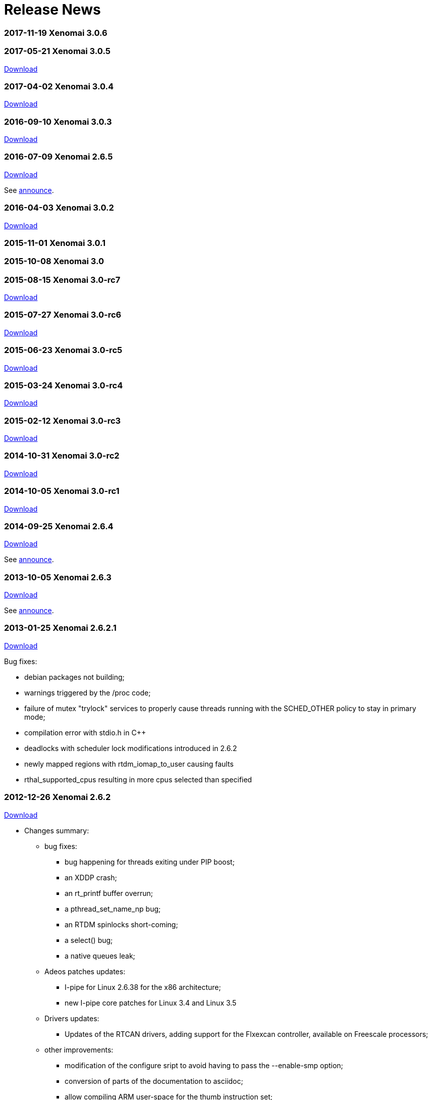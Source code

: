 Release News
============

[[xenomai-3.0.6]]
*2017-11-19* Xenomai 3.0.6
~~~~~~~~~~~~~~~~~~~~~~~~~~

[[xenomai-3.0.5]]
*2017-05-21* Xenomai 3.0.5
~~~~~~~~~~~~~~~~~~~~~~~~~~

link:/downloads/xenomai/stable/xenomai-3.0.5.tar.bz2[Download]

[[xenomai-3.0.4]]
*2017-04-02* Xenomai 3.0.4
~~~~~~~~~~~~~~~~~~~~~~~~~~

link:/downloads/xenomai/stable/xenomai-3.0.4.tar.bz2[Download]

[[xenomai-3.0.3]]
*2016-09-10* Xenomai 3.0.3
~~~~~~~~~~~~~~~~~~~~~~~~~~

link:/downloads/xenomai/stable/xenomai-3.0.3.tar.bz2[Download]

[[xenomai-2.6.5]]
*2016-07-09* Xenomai 2.6.5
~~~~~~~~~~~~~~~~~~~~~~~~~~

link:/downloads/xenomai/stable/xenomai-2.6.5.tar.bz2[Download]

See link:/pipermail/xenomai/2016-July/036577.html[announce].

[[xenomai-3.0.2]]
*2016-04-03* Xenomai 3.0.2
~~~~~~~~~~~~~~~~~~~~~~~~~~

link:/downloads/xenomai/stable/xenomai-3.0.2.tar.bz2[Download]

[[xenomai-3.0.1]]
*2015-11-01* Xenomai 3.0.1
~~~~~~~~~~~~~~~~~~~~~~~~~~

[[xenomai-3.0]]
*2015-10-08* Xenomai 3.0
~~~~~~~~~~~~~~~~~~~~~~~~

[[xenomai-3.0-rc7]]
*2015-08-15* Xenomai 3.0-rc7
~~~~~~~~~~~~~~~~~~~~~~~~~~~~

link:/downloads/xenomai/testing/latest/xenomai-3.0-rc7.tar.bz2[Download]

[[xenomai-3.0-rc6]]
*2015-07-27* Xenomai 3.0-rc6
~~~~~~~~~~~~~~~~~~~~~~~~~~~~

link:/downloads/xenomai/testing/latest/xenomai-3.0-rc6.tar.bz2[Download]

[[xenomai-3.0-rc5]]
*2015-06-23* Xenomai 3.0-rc5
~~~~~~~~~~~~~~~~~~~~~~~~~~~~

link:/downloads/xenomai/testing/xenomai-3.0-rc5.tar.bz2[Download]

[[xenomai-3.0-rc4]]
*2015-03-24* Xenomai 3.0-rc4
~~~~~~~~~~~~~~~~~~~~~~~~~~~~

link:/downloads/xenomai/testing/xenomai-3.0-rc4.tar.bz2[Download]

[[xenomai-3.0-rc3]]
*2015-02-12* Xenomai 3.0-rc3
~~~~~~~~~~~~~~~~~~~~~~~~~~~~

link:/downloads/xenomai/testing/xenomai-3.0-rc3.tar.bz2[Download]

[[xenomai-3.0-rc2]]
*2014-10-31* Xenomai 3.0-rc2
~~~~~~~~~~~~~~~~~~~~~~~~~~~~

link:/downloads/xenomai/testing/xenomai-3.0-rc2.tar.bz2[Download]

[[xenomai-3.0-rc1]]
*2014-10-05* Xenomai 3.0-rc1
~~~~~~~~~~~~~~~~~~~~~~~~~~~~

link:/downloads/xenomai/testing/xenomai-3.0-rc1.tar.bz2[Download]

[[xenomai-2.6.4]]
*2014-09-25* Xenomai 2.6.4
~~~~~~~~~~~~~~~~~~~~~~~~~~

link:/downloads/xenomai/stable/xenomai-2.6.4.tar.bz2[Download]

See
https://xenomai.org/pipermail/xenomai/2014-September/031747.html[announce].

[[xenomai-2.6.3]]
*2013-10-05* Xenomai 2.6.3
~~~~~~~~~~~~~~~~~~~~~~~~~~

link:/downloads/xenomai/stable/xenomai-2.6.3.tar.bz2[Download]

See
https://xenomai.org/pipermail/xenomai/2013-October/029289.html[announce].

[[xenomai-2.6.2.1]]
*2013-01-25* Xenomai 2.6.2.1
~~~~~~~~~~~~~~~~~~~~~~~~~~~~

link:/downloads/xenomai/stable/xenomai-2.6.2.1.tar.bz2[Download]

Bug fixes:

* debian packages not building;
* warnings triggered by the /proc code;
* failure of mutex "trylock" services to properly cause threads running
with the SCHED_OTHER policy to stay in primary mode;
* compilation error with stdio.h in C++
* deadlocks with scheduler lock modifications introduced in 2.6.2
* newly mapped regions with rtdm_iomap_to_user causing faults
* rthal_supported_cpus resulting in more cpus selected than specified

[[xenomai-2.6.2]]
*2012-12-26* Xenomai 2.6.2
~~~~~~~~~~~~~~~~~~~~~~~~~~

link:/downloads/xenomai/stable/xenomai-2.6.2.tar.bz2[Download]

* Changes summary:
** bug fixes:
*** bug happening for threads exiting under PIP boost;
*** an XDDP crash;
*** an rt_printf buffer overrun;
*** a pthread_set_name_np bug;
*** an RTDM spinlocks short-coming;
*** a select() bug;
*** a native queues leak;
** Adeos patches updates:
*** I-pipe for Linux 2.6.38 for the x86 architecture;
*** new I-pipe core patches for Linux 3.4 and Linux 3.5
** Drivers updates:
*** Updates of the RTCAN drivers, adding support for the Flxexcan
controller, available on Freescale processors;
** other improvements:
*** modification of the configure sript to avoid having to pass the
--enable-smp option;
*** conversion of parts of the documentation to asciidoc;
*** allow compiling ARM user-space for the thumb instruction set;
*** x86_32 allow "universal" kernels working with or without a TSC and
APIC.

[[xenomai-2.6.1]]
*2012-07-10* Xenomai 2.6.1
~~~~~~~~~~~~~~~~~~~~~~~~~~

link:/downloads/xenomai/stable/xenomai-2.6.1.tar.bz2[Download]

* Changes summary:
** many bug fixes, see
http://git.xenomai.org/?p=xenomai-2.6.git;a=shortlog;h=0e2a874068d248ea2f940be945c02d425ba03747[shortlog]
** Adeos patches update, mainly update to the I-pipe core patch, a new
patches series introducing a significant evolution of the pipeline
mechanism, exposing a Xenomai-friendly interface.

[[xenomai-2.6.0]]
*2011-11-05* Xenomai 2.6.0
~~~~~~~~~~~~~~~~~~~~~~~~~~

link:/downloads/xenomai/stable/xenomai-2.6.0.tar.bz2[Download]

* Changes summary (compared to v2.5.6):
** correct handling of signals when waiting for condition variables;
** change in the way thread mode is accessed in user-space, to fix
possible leaks depending on the libc;
** automatic switch back to secondary mode after a primary mode system
call, for threads running with SCHED_OTHER scheduling policy, except
when they hold a mutex.
** support for a new architecture: sh4;
** CLOCK_HOST_REALTIME, a clock synchronized with Linux CLOCK_REALTIME
clock, but safe to be read when in primary mode;
** new analogy drivers for NI 660x and NI 670x boards;
** simplified user-space configuration for the ARM architecture, where
the default user-space libraries generated are no longer generated for
only one SOC, without any loss of performance;
** simplified xeno-test script, which should now work more reliably, and
is based on a "xeno-test-run" interpreter, which will allow to write
different test scenarios;
** the beginnings of a regression test suite;
** move of the rtdk library to the common "libxenomai" library, allowing
to have printf being rt-safe when using the posix skin;
** pkg-config support, each skin library is available as
"libxenomai_skin" pkg-config package;
** the usual amount of upgrades and adeos patches to keep up with the
Linux kernel changes.

[[xenomai-2.6.0-rc5]]
*2011-10-22* Xenomai 2.6.0-rc5
~~~~~~~~~~~~~~~~~~~~~~~~~~~~~~

link:/downloads/xenomai/testing/xenomai-2.6.0-rc5.tar.bz2[Download]

* Changes summary:
** fix analogy to only use memory below the 4GB limit
** new patch for linux 2.6.38 on ARM with patches for the linux-2.6-imx
repository

[[xenomai-2.6.0-rc4]]
*2011-09-28* Xenomai 2.6.0-rc4
~~~~~~~~~~~~~~~~~~~~~~~~~~~~~~

link:/downloads/xenomai/testing/xenomai-2.6.0-rc4.tar.bz2[Download]

* Changes summary:
** fix the "long names" issue in psos+ skin
** fix build issue of mscan on mpc52xx
** new I-pipe patch for linux 3.0 on powerpc

[[xenomai-2.6.0-rc3]]
*2011-09-19* Xenomai 2.6.0-rc3
~~~~~~~~~~~~~~~~~~~~~~~~~~~~~~

link:/downloads/xenomai/testing/xenomai-2.6.0-rc3.tar.bz2[Download]

* Changes summary:
** fix of vxworks services taskDelete and taskDeleteForce;
** SCHED_FIFO threads switching to SCHED_OTHER while holding a mutex are
sent a SIGDEBUG signal when releasing the mutex;
** add the beginning of a regression tests suite.

* Known remaining issues:
** mscan driver not building on mpc5xxx with linux 3.0, see:

http://sisyphus.hd.free.fr/~gilles/bx/lite5200/3.0.4-ppc_6xx-gcc-4.2.2/log.html#1

* ** issue with 4 characters ids in the psos skin.

[[xenomai-2.6.0-rc2]]
*2011-09-11* Xenomai 2.6.0-rc2
~~~~~~~~~~~~~~~~~~~~~~~~~~~~~~

link:/downloads/xenomai/testing/xenomai-2.6.0-rc2.tar.bz2[Download]

* Changes summary:
** the latest upgrades of analogy, including support for NI 660x and NI
670x
** build and run-time fixes for powerpc

* Known remaining issues:
** mscan driver not building on mpc5xxx with linux 3.0, see:
http://sisyphus.hd.free.fr/~gilles/bx/lite5200/3.0.4-ppc_6xx-gcc-4.2.2/log.html#1
** SCHED_FIFO threads switching to SCHED_OTHER policy while holding a
mutex

[[xenomai-2.6.0-rc1]]
*2011-09-04* Xenomai 2.6.0-rc1
~~~~~~~~~~~~~~~~~~~~~~~~~~~~~~

link:/downloads/xenomai/testing/xenomai-2.6.0-rc1.tar.bz2[Download]

Changes summary:

* add support for sh4 architecture;
* user-space heap mapping;
* user-space access to thread mode;
* get threads running with SCHED_OTHER scheduling policy to
automatically return to secondary mode after each primary mode only
system call (except when holding a mutex);
* fix both native and posix condition variables signal handling.
* add support for CLOCK_HOST_REALTIME, a real-time clock synchronized
with Linux clock;
* factor proc filesystem handling;
* the "xeno-test" scripts has been simplified and rebased on
"xeno-test-run", which will allow writing custom test scripts;
* simplify arm user-space configure script;
* move rtdk to libxenomai library, printf is now rt-safe when using the
posix skin;
* add support for pkg-config, the xenomai skin libraries are available
each as a "libxenomai_skin" pkg-config package.

[[xenomai-2.5.6]]
*2011-03-08* Xenomai 2.5.6
~~~~~~~~~~~~~~~~~~~~~~~~~~

link:/downloads/xenomai/stable/xenomai-2.5.6.tar.bz2[Download]

Changes summary:

* Bug fixes:
** SMP scheduling bugs introduced by the "optimization" in the last
release
** a cleanup of all architectures kernel threads initializations,
triggered by an issue on powerpc
** psos skin updates
** analogy updates
** compilation issues on ARM and x86 for latest toolchains, and with
uclibc
** issues with gdb on Blackfin.

[[xenomai-2.5.5.2]]
*2010-10-20* Xenomai 2.5.5.2
~~~~~~~~~~~~~~~~~~~~~~~~~~~~

link:/downloads/xenomai/stable/xenomai-2.5.5.2.tar.bz2[Download]

Changes summary:

* Bug fixes:
** ARM: atomic exchange operation, broken on armv6+
** ARM: timer programming latency calibration on SMP systems.

[[xenomai-2.5.5.1]]
*2010-10-06* Xenomai 2.5.5.1
~~~~~~~~~~~~~~~~~~~~~~~~~~~~

link:/downloads/xenomai/stable/xenomai-2.5.5.1.tar.bz2[Download]

Changes summary:

* Bug fixes:
** the x86 I-pipe issue, which caused freeze-on-boot issue, very
reproducible with grub 2
** a powerpc I-pipe issue, which involved unaligned access to floating
point values
** the debian patch generation script, which caused invalid patches to
be generated for recent kernel releases
** a few compilation issues with recent compilers and or infrequently
used compilation options
** issues with using fork with process-private user-space mutexes

* Improvements:
** of the user-space latency on all platforms by optimizing the RPI code
and the relax code
** of the ARM support to code, in order to support SMP systems
** of the analogy stack by Alexis
** of the user-space latency on ARM in general and OMAP3 in particular,

as a result of some work both on Xenomai timer code and on the I-pipe
patch

* ** of the scheduler "resched" bit handling by simplifying it,
following the correction of an incorrect warning

Note: Xenomai 2.5.5 is the last release to contain a patch for Linux 2.4
on x86 and to export kernel-mode services to non GPL modules.

[[xenomai-2.5.4]]
*2010-08-02* Xenomai 2.5.4
~~~~~~~~~~~~~~~~~~~~~~~~~~

link:/downloads/xenomai/stable/xenomai-2.5.4.tar.bz2[Download]

Changes summary:

* Various bug fixes.
* Improvements:
** so-called MAYDAY support, which should allow Xenomai watchdog to work
less brutally (namely, avoid killing the tasks occupying too much CPU,
and send them a signal), and be the base for a new version of user-space
signals in the 2.6 branch.
** a lot of them for the analogy framework.

For detailed commit logs, see
http://git.xenomai.org/?p=xenomai-2.5.git;a=shortlog;h=refs/tags/v2.5.4[git
shortlog].

[[xenomai-2.5.3]]
*2010-05-05* Xenomai 2.5.3
~~~~~~~~~~~~~~~~~~~~~~~~~~

link:/downloads/xenomai/stable/xenomai-2.5.3.tar.bz2[Download]

Changes summary:

* bug fixes:
** fix compilation issues with uclibc
** fix a stack overflow due to the stack faulting code on powerpc
** fix of a regression in the RPI code introduced by a clueless RPI

* other improvements:
** ARM I-pipe patchs for more recent kernel versions, with support for
new platforms, ARM imx51 based Babbage board and OMAP3 based IGEPv2
board, and some fixes in ARM VFP code;
** RTDM, reverted using the "conforming" mode bit for RTDM syscalls to
the "current" mode bit, adding an rtdm_is_rt_capable service for driver
such as analogy which need the "current" mode behaviour, as well as
fixes in analogy to use that new service; deprecated the rt handlers for
open and close, dropped them in the in-tree drivers, reworked the close
code to be more friendly;
** Debian packaging, upgrade to the level of Debian package version
2.5.2-2.

For detailed commit logs, see
http://git.xenomai.org/?p=xenomai-2.5.git;a=shortlog;h=refs/tags/v2.5.3[git
shortlog].

[[xenomai-2.5.2]]
*2010-03-28* Xenomai 2.5.2
~~~~~~~~~~~~~~~~~~~~~~~~~~

link:/downloads/xenomai/stable/xenomai-2.5.2.tar.bz2[Download]

Changes summary:

* important fixes:
** silent memory corruption induced by the "u_mode" feature;
** bad return values of posix and native condition variables (also add
some unit tests for condition variables, to allow tracking regressions);
** fix error handling in xnintr_detach().

* other improvements:
** a new --with-testdir option allowing to install xenomai testsuite
programs in a special directory, to avoid collision with other programs;
** a bunch of improvements from the analogy branch;
** made a libxenomai library factoring the code common between all
skins, with a change in the xeno-config script, making it simpler to use
(you now pass the script the skin for which you are compiling, and the
output ldflags contain the name of all libraries);
** get the select syscall more in-line with the behaviour dictated by
the POSIX spec.

For detailed commit logs, see
http://git.xenomai.org/?p=xenomai-2.5.git;a=shortlog;h=refs/tags/v2.5.2[git
shortlog].

[[xenomai-2.5.1]]
*2010-02-03* Xenomai 2.5.1
~~~~~~~~~~~~~~~~~~~~~~~~~~

link:/downloads/xenomai/stable/xenomai-2.5.1.tar.bz2[Download]

Changes summary:

* a few fixes (you should find more details in the mailing list
archives):
** RPI under extreme conditions;
** skins reference counting;
** stack size issues and main thread stack faulting;
** rtdk behaviour with fork and exit;
** arm arith routines with old binutils version;
** arm mm switching;
** include order issues on uclibc/arm;
** compilation with static libraries.

* I-pipe patch fixes and new versions, asm wrappers upgrades to cope
with new patches:
** x86 stall flag/interrupt flags issue with faults in primary mode;
** arm i-cache disabling in idle routine on arm926ejs;
** prepare support for upcoming 2.6.33 kernel.

* drivers update:
** rtcan, including new support for powerpc platforms;
** analogy, including a new s526 driver contributed by Simon Boulay.

For detailed commit logs, see
http://git.xenomai.org/?p=xenomai-2.5.git;a=shortlog;h=refs/tags/v2.5.1[git
shortlog].

[[xenomai-2.5.0]]
*2010-01-01* Xenomai 2.5.0
~~~~~~~~~~~~~~~~~~~~~~~~~~

link:/downloads/xenomai/stable/xenomai-2.5.0.tar.bz2[Download]

The most notable change in the Xenomai core since the 2.4.x series, is
the introduction of an extensible scheduler framework. This provides a
common interface for adding new real-time scheduling classes. Aside of
the original FIFO and RR ones, this framework supports two new classes:

* a time partitioning policy (TP, typically usable for implementing the
arinc653 spec).

* the POSIX sporadic server policy (PSS).

Performance-wise, 2.5.0 brings three major updates (and a number of
smaller optimizations all over the map too):

* fast real-time mutexes in user-space. Just like with mainline kernel
futexes, mutual exclusion in primary mode can now be obtained without
any system call most of the time. The POSIX and native Xenomai APIs use
them.

* tunable unlocked context switching, as a way to significantly reduce
interrupt latency when required. By allowing real-time IRQs to preempt
both the Linux kernel and the Xenomai core safely while any of them
performs a context switch, the interrupt latency is significantly
improved for some architectures, like armv4/armv5, as they must bear the
VIVT cache affliction.

* a new set of 64/96 bit arithmetics, optimized per-architecture, have
been introduced. Because they are involved in various time-critical
operations, the performance gain is noticeable on low end platforms.

Most APIs have been extended in a way or another. POSIX, native,
VxWorks, RTDM got new services or features, to better support
developers.

The existing RTDM driver set got its share of updates as well, such as
the CAN layer. 2.5.0 also introduces a real-time IPC driver,
implementing various socket-based protocols, for exchanging data between
Xenomai threads and regular Linux tasks, or within the Xenomai domain.

The largest piece of work merged in 2.5.0 is without any doubt the
Analogy framework. This is a lively DAQ framework based on RTDM, with a
short migration path offered for rebasing Comedi drivers over a modern
infrastructure. Ultimately, Analogy over RTDM will allow us to run all
of our DAQ drivers over a mainline kernel as well.

And finally, 2.5.0 brings in a nios2 port. This makes Xenomai 2.5.0
available for seven architectures:

* ARM
* Blackfin
* Nios2
* PowerPC 32/64
* x86 32/64

One more thing, Gilles is the release maintainer for the 2.5.x series,
and will be in charge of keeping the maintenance cycle alive for this
one. This will allow me to focus on 3.x.

For detailed commit logs, see
http://git.xenomai.org/?p=xenomai-2.5.git;a=shortlog;h=refs/tags/v2.5.0[git
shortlog].

[[xenomai-2.5-rc4]]
*2009-10-28* Xenomai 2.5-rc4
~~~~~~~~~~~~~~~~~~~~~~~~~~~~

Here is 2.5-rc4. Most of the new stuff comes from the Analogy DAQ
framework which eventually made its way to 2.5. RTCAN support for
SJA1000 based PCI cards has been introduced as well. The rest is bug
fixing all over the place.

link:/downloads/xenomai/testing/xenomai-2.5-rc4.tar.bz2[Download]

For detailed commit logs, see
http://git.xenomai.org/?p=xenomai-2.5.git;a=shortlog;h=refs/tags/v2.5-rc4[git
shortlog].

[[xenomai-2.4.10]]
*2009-10-28* Xenomai 2.4.10
~~~~~~~~~~~~~~~~~~~~~~~~~~~

Here is the tenth maintenance release for the v2.4.x branch.

link:/downloads/xenomai/stable/xenomai-2.4.10.tar.bz2[Download]

For detailed commit logs, see
http://git.xenomai.org/?p=xenomai-2.4.git;a=shortlog;h=refs/tags/v2.4.10[git
shortlog].

[[xenomai-2.5-rc3]]
*2009-09-01* Xenomai 2.5-rc3
~~~~~~~~~~~~~~~~~~~~~~~~~~~~

Here is -rc3, bug fixes are literally all over the map, with a special
mention for closing several powerpc and ARM FPU-related issues. The new
"buffer" IPC support from the native API (RT_BUFFER) should now be
working properly as well.

As usual, I-pipe patches have been upgraded for all supported
architectures.

link:/downloads/xenomai/testing/xenomai-2.5-rc3.tar.bz2[Download]

For detailed commit logs, see
http://git.xenomai.org/?p=xenomai-2.5.git;a=shortlog;h=refs/tags/v2.5-rc3[git
shortlog].

[[xenomai-2.4.9.1]]
*2009-09-01* Xenomai 2.4.9.1
~~~~~~~~~~~~~~~~~~~~~~~~~~~~

We had a couple of brown paper bag issues in v2.4.9, particularly in the
interrupt pipeline for the ARM port, but also a time conversion bug
which basically affects any architecture with high frequency CPUs
(x86-ers, this one is for you).

So, here is v2.4.9.1 to fix those bugs:

link:/downloads/xenomai/stable/xenomai-2.4.9.1.tar.bz2[Download]

For detailed commit logs, see
http://git.xenomai.org/?p=xenomai-2.4.git;a=shortlog;h=refs/tags/v2.4.9.1[git
shortlog].

[[xenomai-2.4.9]]
*2009-08-19* Xenomai 2.4.9
~~~~~~~~~~~~~~~~~~~~~~~~~~

Here is the ninth maintenance release for the v2.4.x branch:

link:/downloads/xenomai/stable/xenomai-2.4.9.tar.bz2[Download]

Special note to PowerPC (32/64) users: the FPU management code has been
sanitized an awful lot in this release compared to 2.4.8 and earlier for
this architecture. Really. Several bugs which may badly break the
floating-point registers state "in some circumstances" have been fixed.

Therefore I would strongly recommend to upgrade your Xenomai baseline to
2.4.9, and ideally, kernel 2.6/powerpc users should also move their
I-pipe support to 2.6.30-2.7-00, or at the very least backport _both_ of
the following patches, in that order, to their kernel tree:

\1.
http://git.denx.de/?p=ipipe-2.6.git;a=blobdiff;f=arch/powerpc/kernel/fpu.S;h=503de51bed94cc2fc4d17b4342885d0329ba5c1b;hp=2436df33c6f4433d7e7f54b88caad6ba570cf3f6;hb=4a9cffba3407f1238646847aad06712d8952a310;hpb=4d121ab41bda8a269c20b0a1077af8f3ef400105

\2.
http://git.denx.de/?p=ipipe-2.6.git;a=commitdiff;h=0024416dcce817854cbf80eff420b21ef615672c;hp=d0353a6d1b4b4af7f6990dfa27055c799b3756a9

People running a 2.4.25 kernel (the only one officially supported by
Xenomai from the legacy 2.4/ppc kernel series) should definitely upgrade
to the following I-pipe patch, to close a few important issues,
including the FPU ones:

link:/downloads/ipipe/attic/v2.4/ppc/adeos-ipipe-2.4.25-ppc-DENX-2.2-01.patch[adeos-ipipe-2.4.25-ppc-DENX-2.2-01]

Panic mode mitigation: This is a PowerPC-related issue only. Other
architectures were not affected by those bugs.

You have been warned.

Not scared enough? Ok. See the
http://git.xenomai.org/?p=xenomai-2.4.git;a=shortlog;h=refs/tags/v2.4.9[short
log] for v2.4.9.

[[xenomai-2.5-rc2]]
*2009-06-18* Xenomai 2.5-rc2
~~~~~~~~~~~~~~~~~~~~~~~~~~~~

After two months since -rc1 — which is way too long, I know — there is
no point in delaying 2.5-rc2 any longer, so here it is.

Download here:
link:/downloads/xenomai/testing/xenomai-2.5-rc2.tar.bz2[Xenomai
2.5-rc2]

Since -rc1, we mainly focused on solving multiple interrupt pipeline
issues for x86, introducing optimizations in core arithmetic helpers,
and eventually adding new supported platforms to the powerpc port. And
as usual, fixes are all over the map.

x86-wise(32/64), if you happen to run any I-pipe release in SMP mode,
prior to Linux 2.6.28.9, and/or earlier than 2.2-07, you should
definitely upgrade to a more recent version. Really.

Regarding powerpc, we now officially support powerpc32/SMP, in addition
to powerpc64/SMP we have been supporting for quite some time now. The
first powerpc32/SMP platform Xenomai officially supports is Emerson's
MVME7100, which is based on a dual core MPC8641D.

There are things brewing in the ARM world, particularly an omap3 port,
but this is not ready for prime time yet (ETA is -rc3). Stay tuned.

Finally, Blackfin users may want to know that we will be tracking Mike
Frysinger's tree from now on:
git://git.kernel.org/pub/scm/linux/kernel/git/vapier/blackfin.git. On
this architecture, the I-pipe bits should be on their way to 2.6.31
mainline already, so Blackfin is actually ahead of everyone else with
respect to kernel support. Official support available with -rc2 is still
based on 2.6.28.10 though, from the Blackfin project SVN/GIT mirror (see
ksrc/arch/blackfin/patches/README for more).

Oh, last point: 2.5-rc2 has a decent stability record among Xenomai
maintainers, but as usual, let me emphasize the obvious: at the end of
the day, only _you_ can make sure the upcoming 2.5 will work for you,
and unless you feel insanely lucky these days or simply don't care about
upgrading, you should not wait for 2.5.0 to perform that check.

Here is the
http://git.xenomai.org/?p=xenomai-2.5.git;a=shortlog;h=refs/tags/v2.5-rc2[short
log].

[[xenomai-2.4.8]]
*2009-05-29* Xenomai 2.4.8
~~~~~~~~~~~~~~~~~~~~~~~~~~

Here is the eighth maintenance release for the v2.4.x branch. Short log
follows:

* *nucleus*
** Suppress switch warning upon signal receipt when the process is being
debugged.
** Fix host tick propagation.
** Prevent early timer shots due to rounding imprecision.
** Fix computation of heap overhead.
** Move xnarch_set_irq_affinity out of intr lock.
** Introduce channel information in LTTng markers.

* *posix*
** Fix access checks in select().
** Fix errnoneous -EINVAL error return with mmap() of non page-aligned
length.

* *native*
** Fix message pipe streaming mode.
** Make optimized tsc<->ns conversion routines available to user-space.

* *vxworks*
** Add missing rescheduling in semaphore deletion code.

* *vrtx*
** Fix sc_[e]tcreate().
** Rework mutex support.

* *powerpc*
** Do not restore ALTIVEC/SPE regs for kernel threads.
** Port to Emerson's MVME7100 dual core SBC.
** Upgrade Adeos support to 2.6.29.4-powerpc-DENX-2.6-00.

* *arm*
** Upgrade Adeos support to 2.6.29-arm-1.13-00.

* *x86*
** Fix miscompilation of __do_strncpy_from_user().
** Yet another round of FPU management fixes.
** Upgrade Adeos support to 2.6.29.4-x86-2.4-01.

* *blackfin*
* Upgrade Adeos support to 2.6.28.10-blackfin.git-1.10-00.

* *can*
** ixxat-pci: fix problems with device probing.
** ixxat-pci: disambiguate PCI device id.
** mscan: fix build problems with recent kernel versions.

link:/downloads/xenomai/stable/xenomai-2.4.8.tar.bz2[Download]

[[xenomai-v2.5-rc1]]
*2009-04-18* Xenomai v2.5-rc1
~~~~~~~~~~~~~~~~~~~~~~~~~~~~~~

Here is the first candidate release for the v2.5.x branch. The following
short log only lists the most significant evolutions. Lots of
optimizations, cleanups and bug fixes all over the map.

* *nucleus*
** Introduce extensible scheduler framework based on scheduling classes.
** Introduce temporal partitioning scheduling class (TP).
** Introduce POSIX sporadic server scheduling class (PSS).
** Refactor round-robin scheduling class (RR).
** Allow round-robin scheduling over aperiodic timing.
** Introduce fast synchronization object to support fast real-time
mutexes in user-space.
** Introduce support for unlocked context switching.
** Introduce key-less anonymous object registration.
** Remove interrupt shield support (former CONFIG_XENO_OPT_ISHIELD).
** Introduce debug option to detect mutexes held in relaxed sections
(CONFIG_XENO_OPT_DEBUG_SYNCH_RELAX).
** Optimize time/tsc conversion (replace divisions with reciprocal
multiplications)

* *native*
** Introduce fast real-time mutexes in user-space.
** Introduce FIFO monitoring (rt_pipe_monitor).
** Extend rt_task_inquire() to return the task name.
** Introduce a new set of services providing timeouts as absolute
timespecs (i.e. rt_*_until()).

* *posix*
** Introduce fast real-time mutexes in user-space.

* *comedi*
** Introduce RTDM-based Comedi interface support. This is work in
progress.

* *vxworks*
** Introduce taskInfoGet().
** Various fixes.

* *psos*
** Various fixes.

* *vrtx*
** Various fixes.
** Streamline mutex support.

* *testsuite*
** Introduce unit tests for internals.
** Complete coverage of switchtest.

* *generic*
** Use new I-pipe's fast ops for IRQ propagation when present.

* *powerpc*
** Introduce optimized arithmetics for time manipulation.
** Introduce support for the MPC5121-ADS platform.
** Upgrade support to 2.6.29.

* *blackfin*
** Enable generic stack pool for kernel theads.
** Introduce optimized arithmetics for time manipulation.
** Upgrade support to 2.6.28.

* *arm*
** Introduce optimized arithmetics for time manipulation.
** Introduce VFP support.
** Introduce support for the MXC family.
** Upgrade support to 2.6.28.

* *x86*
** Fix and optimize FPU handling.
** Rework NMI support.
** Upgrade support to 2.6.29.

* *ia64*
** Support discontinued.

* *rtdk*
** Various fixes and cleanups.
** Introduce assert_context wrappers for early detection of Linux
syscalls invoked from primary mode.

* *debian*
** allow dpkg-cross to cross-compile binary packages.

link:/downloads/xenomai/testing/xenomai-2.5-rc1.tar.bz2[Download]

[[xenomai-2.4.7]]
*2009-02-26* Xenomai 2.4.7
~~~~~~~~~~~~~~~~~~~~~~~~~~

Here is the seventh maintenance release for the v2.4.x branch. Short log
follows:

* *nucleus*
** Fix multiple issues in the message pipe support (memory leak, latency
peak, oops on disconnect).
** Fix GDB support issue with shadow threads in ready state.
** Fix missed rescheduling after sched unlock.
** Fix auto-cleanup sequence of shared heaps.
** Run start hook for shadow threads as well.

* *native*
** Fix memory leak (rt_queue_write).
** Fix auto-cleanup sequence of queues and shared heaps.

* *posix*
** Check for mmap64/ftruncate64 availability (uClibc).

* *powerpc*
** Fix race in timer request code.
** Fix busy count in timer release code.
** Fix early timer shots on PA-Semi.
** Upgrade Adeos support to 2.6.28.5-powerpc-DENX-2.4-04.
** Add support for the mpc5121-ads platform (2.6.24.6 based).

* *arm*
** Fix race in timer request code.
** Implement FCSE via Adeos 2.6.2\{6,7,8}-arm-1.12-00 series.

* *x86*
** Fix race in timer request code.
** Fix FPU backup clobbering.
** Upgrade Adeos support to 2.6.27.19-x86-2.2-06, 2.6.28.7-x86-2.2-06.

* *blackfin*
** Fix race in timer request code.
** Do not force -mfdpic on user-space libraries.
** Upgrade Adeos support to 2008R1.5-RC3-bf5xx-1.8-00,
2.6.28-blackfin.git-1.9-00.

* *testsuite*
** Add stress mode to switchtest.
** Fix restart issue in klatency (NOTE: local ABI breakage. The klatency
binary will not work with klat modules from older

releases, and conversely, klatency binaries from older releases won't
work with the klat module available with 2.4.7 and on).

See the ChangeLog for details.

link:/downloads/xenomai/stable/xenomai-2.4.7.tar.bz2[Download]

[[xenomai-2.4.6.1]]
*2008-11-11* Xenomai 2.4.6.1
~~~~~~~~~~~~~~~~~~~~~~~~~~~~

Emergency fix for x86_32/64 uniprocessor configurations based on the
2.6.27 kernel.

* *x86*
** Update Adeos support to 2.6.27-x86-2.1-02.

[[xenomai-2.4.6]]
*2008-11-10* Xenomai 2.4.6
~~~~~~~~~~~~~~~~~~~~~~~~~~

Here is the sixth maintenance release for the v2.4.x branch. Short log
follows:

* *nucleus*
** Detect and use fixed ATOMICSWITCH support when available from the
I-pipe layer.
** Get highmem working with shared heaps.
** Message pipes:
*** fix handling of concurrent read/write sleep states on the same pipe.
*** fix O_SYNC support.
*** fix context unwinding upon signal receipt while reading.
*** enable blocking write upon memory starvation.

* *native*
** Fix spurious -EBUSY error upon queue and heap deletion calls.

* *posix*
** Allow 64 bits offsets with mmap and ftruncate.

* *vrtx*
** Fix TCB pointer indexing.

* *vxworks*
** Add taskSetMode() extension.

* *rtdk*
** Fix cleanup code.

* *can*
** Iron socket deregistration code.
** Fix mpc52xx/mscan build for kernels > 2.6.24

* *powerpc*
** Fix vma protection bits to access physical memory via
rtdm_iomap_to_user() (e.g. PCI resources).
** Update Adeos support to 2.6.26-powerpc-2.2-07.

* *arm*
** Provide VFP support.
** Add support for MXC CPU family.
** Provide TSC emulation for fast wrapping hardware timers.
** Update Adeos support to 2.6.26-arm-1.11-02.

* *x86*
** Update Adeos support to 2.6.26.7-x86-2.0-16, 2.6.27-x86-2.1-01.

* *blackfin*
** Update Adeos support to 2008R1-bf5xx-1.7-04.

See the ChangeLog for details.
link:/downloads/xenomai/stable/xenomai-2.4.6.tar.bz2[Archive]
available on gna repository.

[[xenomai-2.4.5]]
*2008-08-19* Xenomai 2.4.5
~~~~~~~~~~~~~~~~~~~~~~~~~~

Here is the fifth maintenance release for the v2.4.x branch. Short log
follows:

* *nucleus*
** xnpipe_poll: fix race (message pipe poll/select support).
** Fix memory overwrite when reading /proc/xenomai/stat.
** xnsleep_sleep_on: fix early timeouts (ownership preemption).
** request_syscall_restart: send SIGXCPU for interrupted syscalls as
well.
** Fix type used for stat counters.

* *native*
** rt_heap_delete, rt_queue_delete: Fix -EBUSY case.

* *psos*
** tm_get: Fix ticks to date conversion.
** t_mode: Fix update mask.
** pt_create: Fix 64bit issue. Fix memory overwrite.

* *vxworks*
** errnoOfTaskGet/Set(): get/set the per-task errno value (as expected).

* *powerpc*
** Upgrade to kernel 2.6.26.
** Add support for MPC836x.

* *arm*
** Upgrade to kernel 2.6.26.

* *x86*
** Upgrade to kernel 2.6.26.

* *can*
** Fix conflict with 2.6.26 kernels ("can_clock" module parameter).

See the ChangeLog for details and see gna repository to
link:/downloads/xenomai/stable/xenomai-2.4.5.tar.bz2[Download]

[[xenomai-2.4.4]]
*2008-06-08* Xenomai 2.4.4
~~~~~~~~~~~~~~~~~~~~~~~~~~

Here is the fourth maintenance release for the v2.4.x branch. Short log
follows:

* *nucleus*
** Prevent drifts between large calculated versus measured dates.
** Fix potential deadlock on SMP when ptracing shadow threads.
** Thaw timers when a ptraced shadow thread exits.
** Fix race introduced by xnsynch ownership preemption.
** Fix RPI update.
** Fix priority propagation issue with mixed interfaces.
** Fix compilation issues with uClibc.

* *native*
** Output outstanding number of heap mappings from the registry.
** Fix tiny memory leak for rt_task_self().
** Ensure rt_task_suspend() returns -EINTR upon signal receipt.
** Allow rt_task_sleep_until() to sleep indefinitely (TM_INFINITE).
** Fix rt_task_send() in the non-blocking case (TM_NONBLOCK).
** Documentation updates.

* *posix*
** Fix pthread_cond_init(), pthread_mutex_init() for NULL attributes.
** Restart silently upon EINTR error.
** Fix signal handling when directed at shadow threads.
** Fix recursion count of mutex after suspension on a condvar.

* *psos*
** Fix calendar date to ticks conversion.
** Return ERR_NOBUF when required.
** Fix system call number of tm_evevery service.

* *vxworks*
** Make sem_give() a conforming syscall.
** Make semaphore support callable from non-VxWorks tasks.
** Rework mutex support.
** Provide taskInfoGet() service.
** Fix byte count in msgQReceive() wrapper.

* *powerpc*
** Upgrade to kernel 2.6.25.
** Add legacy ppc/ branch support to 2.6.20.

* *arm*
** Upgrade to kernel 2.6.25.

* *blackfin*
** Resync on 2008R1 (kernel 2.6.22). Add support for bf54x and bf52x.

* *x86*
** Upgrade to kernel 2.6.25.

link:/downloads/xenomai/stable/xenomai-2.4.4.tar.bz2[Download]

[[xenomai-2.4.3]]
*2008-03-24* Xenomai 2.4.3
~~~~~~~~~~~~~~~~~~~~~~~~~~

Here is the third maintenance release for the v2.4.x branch. Short log
follows:

* *nucleus*
** Do not terminate the entire process upon shadow deletion.
** Assume a CPU migration may happen before xnshadow_start() is issued
for an emerging thread.
** Backport synchronous I/O multiplexing support (e.g. select() for RTDM
file descriptors).
** Introduce private stack pool for kernel threads.

* *native*
** Mark rt_task_delete() as a low stage call as required by the
implementation.
** Make sure pthread resources are claimed upon task self-deletion.
** Fix severe issues in rt_cond_wait().

* *vxworks*
** Add missing auto-cleanup support for message queues and semaphores.
** Fix error path in taskSpawn().

* *posix*
** Fix error path for mq_notify().
** Add select() service.

* *rtdm*
** Add support for monitoring multiple file descriptors synchronously.

* *x86*
** Update Adeos support to 2.6.24-2.0-04.

* *arm*
** Upgrade Adeos support to 2.6.24-1.9-01.

* *powerpc*
** Assume that CPU_FTR_SPE may not exist in outdated kernels.
** Do not scatter main heap memory over 128Kb anymore (allows large
system heap within a single contiguous address space).
** Upgrade Adeos support to 2.6.20-1.7-13, 2.6.24-2.1-01.

See the ChangeLog for details.

link:/downloads/xenomai/stable/xenomai-2.4.3.tar.bz2[Download]

[[xenomai-2.4.2]]
*2008-02-11* Xenomai 2.4.2
~~~~~~~~~~~~~~~~~~~~~~~~~~

Here is the second maintenance release for the v2.4.x branch. Short log
follows:

* *x86*
** Fix tick interrupt setup and related accounting when
`CONFIG_GENERIC_CLOCKEVENTS` is disabled.
** Fix race when releasing the timer.
** Update Adeos support for 2.6.20.21/i386, 2.6.23/i386 and
2.6.23/x86_64.
** Upgrade Adeos support to 2.6.24/x86 final.

* *powerpc*
** Update Adeos support for 2.6.20/powerpc and 2.6.23/powerpc.
** Upgrade Adeos support to 2.6.24/powerpc over DENX-v2.6.24-stable
(all-in-one patch also supporting the legacy ppc32 arch).

* *16550*
** Set correct bit in IER to enable modem status IRQs.

* *clocktest*
** Fix soft-lockups due to randomization of measurement thread delays.
** Avoid races when storing time warps.

See the ChangeLog for details.

link:/downloads/xenomai/stable/xenomai-2.4.2.tar.bz2[Download]

[[xenomai-2.4.1]]
*2008-01-01* Xenomai 2.4.1
~~~~~~~~~~~~~~~~~~~~~~~~~~

Here is the first maintenance release for the v2.4.x branch. Short log
follows:

* *nucleus*
** Close SMP race window in message pipe's read-side.
** Prevent the task startup completion code to hold the nucleus lock.

* *psos*
** Fix t_mode().

* *native*
** Fix auto-cleanup issue of I/O regions in non-pervasive mode.

* *can*
** Fix device deregistration when refcounting is disabled.
** Fix build issue with shared interrupt support.

* *powerpc*
** Update Adeos support for 2.6.20/powerpc and 2.6.23/powerpc.

* *x86*
** Update Adeos support for 2.6.20/i386, 2.6.23/i386 and 2.6.23/x86_64.
** Upgrade Adeos support to 2.6.24-rc6 (I-pipe 2.0/x86 series with
combined i386+x86_64 support).

link:/downloads/xenomai/stable/xenomai-2.4.1.tar.bz2[Download]

[[xenomai-2.3.5]]
*2007-12-09* Xenomai 2.3.5
~~~~~~~~~~~~~~~~~~~~~~~~~~

Here is the latest release from the v2.3.x branch. Short log follows:

* *nucleus*
** Fix broken select() on a message pipe.
** Fix computation of overhead due to heap meta-data.
** Properly recycle empty bucketed pages to the free list.
** Sanitize heap size rounding at call sites.

* *posix*
** Fix pthread_cond_wait().

* *native*
** Fix rt_queue_read() error path causing unexpected message deletion.

* *can*
** Support CONFIG_PPC_MERGE for resource management.

* *powerpc*
** Integrated 32/64bit I-pipe support against 2.6.23/powerpc (i.e.
CONFIG_PPC_MERGE).
** Backported 32bit I-pipe support against 2.6.23/ppc.
** Add a set of EVB-specific calibration values.

* *arm*
** Upgrade to I-pipe 2.6.20/1.8 series.

* *i386*
** Upgrade to I-pipe 2.6.20.21/1.11 series.

* *blackfin*
** Combined bf5xx support (bf533, bf537, bf561) against 2.6.23.

link:/downloads/xenomai/stable/xenomai-2.3.5.tar.bz2[Download]

[[xenomai-2.4.0]]
*2007-12-08* Xenomai 2.4.0
~~~~~~~~~~~~~~~~~~~~~~~~~~

Here is Xenomai v2.4.0. This stable milestone aims at more flexibility,
increased portability, and lesser latency. This serves the ultimate goal
of making Xenomai the platform of choice for migrating applications from
traditional RTOS to Linux.

* *Major nucleus updates*
** massive refactoring of the timer sub-system.
** introduce timebases at the core of the time-keeping code.
** support for generic clock events (CONFIG_GENERIC_CLOCKEVENTS).
** recognize RT-capable group for controlling access to the Xenomai
core.
** overhauled LTT support, rebased on the common trace marker
infrastructure.
** add synchronous I/O mode to message pipes (O_SYNC).

* *Major architecture updates*
** x86_64 port
** powerpc: HAL sanitization; support for PA-SEMI's PA6T; integrated
32/64bit I-pipe support against 2.6.23/powerpc (i.e. CONFIG_PPC_MERGE);
backported 32bit I-pipe support against 2.6.23/ppc.
** ARM: AT91 support (armv4 and armv5); IXM21 upgrade; support for EABI.
** blackfin: combined bf5xx support (bf533, bf537, bf561) against
2.6.23.
** i386: massive HAL refactoring and sanitization; upgrade to 2.6.23.

* *Major skin-related work*
** posix: mq code reworked for efficiency; harden more clock-related
services; add pthread_kill() syscall.
** RTDM: add timer interface; provide automatic cleanup of open file
descriptors on process termination.
** native: allow cross-API calls to blocking services; auto-cleanup
support (reclaim orphan resources upon process exit); introduce I/O
region descriptors to support user-space mapping of I/O-port and MMIO
regions.
** pSOS: expose tm_* calls to user-space; add convenience extensions.
** rtai: Provide support for shared memory services.

* *Driver updates*
** improved Linux Socket-CAN compatibility (CAN_RAW protocol); CAN
filter inversion; add support for bus error interrupts.
** 16550A: add support for MMIO accesses; provide control over break
signal; add PnP awareness.

* *Misc*
** rtdk: introduce a collection of utilities aimed at forming a
Real-Time Development Kit for userland usage. Starts with a set of
non-intrusive (latency-wise) *printf() services.

* *Bug fixes all over the map*

link:/downloads/xenomai/stable/xenomai-2.4.0.tar.bz2[Download]

[[xenomai-2.4-rc7]]
*2007-11-26* Xenomai 2.4-rc7
~~~~~~~~~~~~~~~~~~~~~~~~~~~~

Here is the seventh candidate release for the v2.4.x branch.

* *nucleus*

* ** Clear wchan when failing to suspend a thread due to preposterous
timeout value.
** Report configured timer and clock device.
** Recycle empty bucketed pages to the global free page list.

* *powerpc*

* ** Update Adeos support for 2.6.20.

* *arm*

* ** Upgrade Adeos support to the 1.8 series.

* *x86*

* ** Rebase Adeos/2.6.20 support on the stable series (2.6.20.21).
** Upgrade Adeos/i386 support for 2.6.20.x and 2.6.23.
** Upgrade Adeos/x86_64 support for 2.6.23.

* *posix*

* ** Fix mq_timedsend() in case no receiver is present.
** Fix error paths upon failure to init skin.

* *debian*

* ** Adapt to x86* merge.

link:/downloads/xenomai/testing/xenomai-2.4-rc7.tar.bz2[Download]

[[xenomai-2.4-rc6]]
*2007-11-13* Xenomai 2.4-rc6
~~~~~~~~~~~~~~~~~~~~~~~~~~~~

Here is the sixth candidate release for the v2.4.x branch.

* *nucleus*

* ** LTT support overhaul.
** Fix select() breakage with message pipes.
** Return EOF condition to the real-time side when the Linux peer closes
the message pipe.

* *i386, x86_64 => x86*

* ** Merge i386 and x86_64 arch-dep support as x86.
** Update Adeos/i386 support for 2.6.20, 2.6.22 and 2.6.23.

* *posix*

* ** Fix pthread_cond_*wait() handling of signal receipt.

* *native*

* ** Fix API for requesting I/O regions; add support for IOMEM space.
See API.CHANGES for more.
** Allow rt_task_inquire() to only probe for the existence of a task.

* *psos*

* ** Provide tm_getc() service to get the count of elapsed ticks for the
pSOS timebase.

* *rtai*

* ** Set up default CPU affinity for tasks.
** Fix shared memory allocation for small heap sizes.

link:/downloads/xenomai/testing/xenomai-2.4-rc6.tar.bz2[Download]

[[xenomai-2.4-rc5]]
*2007-10-28* Xenomai 2.4-rc5
~~~~~~~~~~~~~~~~~~~~~~~~~~~~

Here is the fifth candidate release for the v2.4.x branch.

* *nucleus*
** Enforce CPU affinity unconditionally.
** Allow for daisy chains of periodic tick handlers.
** Fix rounding and minimum value of mappable heap size.

* *blackfin*
** Upgrade Adeos support to 2.6.23.
** Add support for the bf561.

* *powerpc*
** Update Adeos support for 2.6.20 and 2.6.23.

* *i386*
** Update Adeos support for 2.6.20, 2.6.22 and 2.6.23.

* *x86_64*
** Fix the interrupt filter when the shield is in effect.

`** Update Adeos support for 2.6.22 and 2.6.23.`

* *testsuite*
** Freeze the current trace path upon receipt of a fault signal.

link:/downloads/xenomai/testing/xenomai-2.4-rc5.tar.bz2[Download]

[[xenomai-2.4-rc4]]
*2007-10-16* Xenomai 2.4-rc4
~~~~~~~~~~~~~~~~~~~~~~~~~~~~

Here is the fourth candidate release for the v2.4.x branch. With the
v2.3.x maintenance cycle soon coming to an end after nearly a year since
it has started, v2.4 is going to be our next stable branch for quite
some time, so I would suggest that you make sure it can run your
favourite board(s) _now_.

* *nucleus*
** Fix /proc support for timebases.

* *posix*
** Fix random hang in per-process cleanup code.

* *native*
** Fix double free issue upon failure to create a new task.

* *vxworks*
** Fix implementation of watchdog support in user-space.
** Fix double free issue upon failure to create a new task.

* *vrtx*
** Fix double free issue upon failure to create a new task.

* *rtdm*
** Add private data pointer to the rtdm_device structure.

* *can*
** Support new resource management of arch/powerpc tree properly.
** Fix handling of the "port" module parameter.

* *testsuite*
** Prevent overflow in timer handler test.
** Close race window in timer setup code.

* *powerpc*
** Update Adeos support for 2.6.20.
** Upgrade Adeos support to 2.6.23.

* *i386*
** SMI: Detect ICH-4 chipsets.
** Sanitize calibration code.
** Fix timer setup code (mostly for GENERIC_CLOCKEVENTS, but not only).
** Upgrade Adeos support to 2.6.23.

* *x86_64*
** SMI: Detect ICH-4 chipsets.
** Sanitize calibration code.
** Upgrade Adeos support to 2.6.23.

link:/downloads/xenomai/testing/xenomai-2.4-rc4.tar.bz2[Download]

[[xenomai-2.4-rc3]]
*2007-09-09* Xenomai 2.4-rc3
~~~~~~~~~~~~~~~~~~~~~~~~~~~~

Here is the third candidate release for the v2.4.x branch. Most of the
work since -rc2 was aimed at optimizing the interrupt pipeline, and
first and foremost at reducing its cache footprints, initially for the
powerpc and x86 ports. Other archs will be upgraded next. The powerpc
arch also gains a combined 32/64bit support starting with 2.6.22. Short
log follows:

* *nucleus*
** Make the watchdog timeout value configurable.
** Remove preprocessor warnings from 2.4 builds.
** Always get references to per-cpu sched struct within migration-free
sections.

* *rtdm*
** Round up timeouts and delays when nanoseconds are to be converted to
ticks (periodic timebase only).

* *can*
** Fix race upon socket list update.
** RT-Socket-CAN SJA1000 driver for the EMS CPC PCI card
(http://www.ems-wuensche.de).

* *powerpc*
** Merge 32/64bit arch support into a single Adeos patch for 2.6.22
(I-pipe 2.0 series, DENX tree: DENX-2007-08-30-1748).
** Upgrade combined Adeos support to 2.6.23-rc5 (DENX tree, git HEAD).
** PA-Semi (powerpc64) updates.
** Update Adeos/powerpc32 support for 2.6.20; forward port to 2.6.21.

* *i386*
** Release tick device in the non-LAPIC case (kernel >= 2.6.22).
** Upgrade Adeos support for 2.6.22 (I-pipe 1.10 series).

We still have a few reported bugs pending and some I-pipe updates for
the Blackfin, ARM and x86_64 ports to come too, so we will need -rc4.

link:/downloads/xenomai/testing/xenomai-2.4-rc3.tar.bz2[Download]

[[xenomai-2.4-rc2]]
*2007-08-18* Xenomai 2.4-rc2
~~~~~~~~~~~~~~~~~~~~~~~~~~~~

Here is the second candidate release for the v2.4.x branch. Short log
follows:

* *nucleus*
** Fix shared interrupt support.
** Fix RPI-disabled build.
** IPI annotation in /proc/xenomai/irq.

* *rtdm*
** Fix up asymmetric close() invocations silently by switching to non-RT
mode.
** Run sparse: several pacifications.

* *can*
** Remove config options XENO_DRIVERS_CAN_SJA1000_*_MAX_DEV.

* *16550A*
** Fix potential race in rt_16550_close().

* *native*
** Add task exectime, context and mode switches as well as a count of
page faults to RT_TASK_INFO.

* *posix*
** Forbid use of non process-shared objects outside of the process to
which they belong.
** Only enable process check for performance critical functions if
debugging is enabled.

* *powerpc32*
** Update Adeos support for 2.6.20.
** Upgrade Adeos support to 2.6.21, powerpc/ tree.

* *powerpc64*
** Add support for PASEMI's PA6T dual core platform.
** Upgrade Adeos support to 2.6.22-rc5, powerpc/ tree.

* *i386*
** Update Adeos support for both 2.6.20 and 2.6.22.
** Upgrade Adeos support to 2.6.23-rc2.

* *x86_64*
** Update Adeos support for 2.6.22.

* *arm*
** Rework user-space access to TSC emulation.
** Update Adeos support for 2.6.20.

In addition, library revision numbers for the posix, rtdm and native
skins have been increased.

link:/downloads/xenomai/testing/xenomai-2.4-rc2.tar.bz2[Download]

[[xenomai-2.4-rc1]]
*2007-07-29* Xenomai 2.4-rc1
~~~~~~~~~~~~~~~~~~~~~~~~~~~~

Here is the first candidate release for the v2.4.x branch, on the road
to 2.4 final. The following short log only lists the most significant
evolutions; a slew of optimizations, cleanups and bug fixes all over the
place come with this release as well:

* *nucleus*
** Introduction of timebases, by which software timers that belong to
different skins may be clocked separately according to distinct
frequencies, or aperiodically.Practically, this means that it is now
possible to run all skins concurrently, regardless of their internal
timing mode. Adds /proc/xenomai/timebases, /proc/xenomai/timerstat.
** Make all skins runnable over a central core pod.
** Support RT capability group for controlling access to Xenomai
services.
** Support aperiodic Linux host tick (clock_event) and tickless kernels
(the nucleus host timer is now a per-cpu object).
** Refactor timer modes.
** Sync absolute timers when updating the epoch (POSIX conformance).
** Fix deadlock and task migration issues in RPI support.
** Sanitize deletion path of shadow threads.
** Sanitize SMP locking in interrupt management.
** Flatten the interrupt handling path.
** Support O_SYNC open mode with message pipes, for guaranteed
synchronous writes from a secondary mode sender to a primary mode
receiver.
** Optimize arch-specific arithmetics.
** Provide for a global CPU affinity mask applicable to all Xenomai
threads. Adds /proc/xenomai/affinity.

* *posix*
** Various fixes and updates. Latency optimizations.

* *native*
** Add auto-cleanup support (automatic orphan resource/object reclaiming
upon task/module exit).
** Allow cross-API calls to blocking services.

* *psos*
** Emulate timer-related syscalls (tm_*).
** Extend as_send() call to user-space receivers (emits SIGRTxx).
** Extend t_mode() call to support Xenomai modes (i-shield, warn-switch,
rpi-state).
** Add auto-cleanup support.
** Allow long names in object creation routines.

* *vrtx*
** Deep refactoring.

* *uitron*
** Even more deep refactoring. Add user-space support.

* *rtai*
** Emulate rt_heap calls.

* *rtdm*
** Automatic file descriptor cleanup on process termination
** RTDM API revision 6:
*** Timer abstraction
*** Monotonic time base support
*** IOCTL prototype fix for 64-bit platforms
*** Enhancements/changes of rtdm_irq_request, rtdm_nrtsig handler, and
more (see ksrc/skins/rtdm/API.CHANGES)

* *rtdk*
** Introduce a collection of utilities aimed at forming a Real-Time
Development Kit for userland usage. Starts with a set of non-intrusive
(latency-wise) *printf() services.

* *16550*
** Allow memory-mapped hardware access.

* *can*
** Better support for bus error processing at user level.
** Allow for inverted CAN filter setup (CAN_INV_FILTER).
** Various fixes and updates.

* *arm*
** Add support for AT91 platforms.
** Add EABI support.
** Provide for TSC reading from user-space.

* *powerpc*
** Upgrade support to 2.6.20, powerpc tree/.

* *i386*
** Upgrade support to 2.6.22.
** Sanitize LAPIC handling.

* *Blackfin*
** Upgrade support to 2.6.19.

* *x86_64*
** New architecture support.

* *testsuite*
** New test measuring clock drift and inter-CPU time consistency.

As a sidenote, please note that this branch will be the first one to
support the latest Linux kernels (>= 2.6.22).

See the ChangeLog for details.

link:/downloads/xenomai/testing/xenomai-2.4-rc1.tar.bz2[Download]

[[xenomai-2.3.4]]
*2007-09-16* Xenomai 2.3.4
~~~~~~~~~~~~~~~~~~~~~~~~~~

Here is the latest release from the stable tree. Several Adeos patches
have been updated due to a nasty bug that may lock out hw interrupts
unexpectedly when dumping the pipeline trace buffers
(CONFIG_IPIPE_TRACE=y) using the /proc interface; update is strongly
recommended if you rely on the tracer for debugging. Short log follows:

* *nucleus*
** Make the watchdog timeout value configurable
** Fix build with CONFIG_XENO_OPT_RPIDISABLED=n
** Fix shared interrupt handling.

* *native, vxworks, vrtx*
** Fix double TCB memory release upon task mapping error.

* *can*
** Fix race upon socket list update.

* *powerpc*
** Make sure rthal_thread_switch() is properly paired with

Linux's switch_to() (return value fix for ppc64).

* ** Adeos update (I-pipe 2.6.20-1.6-04, 2.6.21-1.6-04)

* *arm*
** Adeos update (I-pipe 2.6.20-1.7-06).

* *i386*
** Adeos update (I-pipe 2.6.20-1.8-08).

See the ChangeLog for details.

link:/downloads/xenomai/stable/xenomai-2.3.4.tar.bz2[Download]

[[xenomai-2.3.3]]
*2007-07-28* Xenomai 2.3.3
~~~~~~~~~~~~~~~~~~~~~~~~~~

Here is the latest maintenance release for the v2.3.x branch. Short log
follows:

* *nucleus*
** Fix deadlock and migration issues in RPI support.
** Sanitize deletion path of shadow threads.

* *powerpc*
** Upgrade to kernel 2.6.20, powerpc/ tree.

* *arm*
** Add EABI support.
** Adeos update (I-pipe 2.6.20-1.7-04).

* *i386*
** Adeos update (I-pipe 2.6.20-1.8-06)

* *native, psos, vxworks, vrtx, uitron*
** Generalize use of container_of() to fix 64bit warnings.

See the ChangeLog for details.

link:/downloads/xenomai/stable/xenomai-2.3.3.tar.bz2[Download]

[[xenomai-2.3.2]]
*2007-07-09* Xenomai 2.3.2
~~~~~~~~~~~~~~~~~~~~~~~~~~

Here is the latest maintenance release for the v2.3.x branch. Short log
follows:

* *nucleus*
** Always defer release of TCB memory.
** Sanitize support for machine-dependent arithmetics.
** Fix root priority boosting with XENO_OPT_SCALABLE_SCHED.
** Fix /proc/xenomai/\{sched, stat} locking in output loop.
** Fix lethal bug in SIGIO processing (SMP).
** Yet another interrupt locking fix.
** Handle RT capability group.
** Fix CPU affinity tracking (SMP).
** Fix 64bit portability issue.

* *psos*
** Fix potentially unsafe dereference of task args in t_create()
(user-space).
** Conformance fix for ERR_TATRNDEL and ERR_TATSDEL error conditions.

* *native*
** Reschedule upon alarm deletion.
** Force T_PRIMARY into the mask returned by rt_task_set_mode().

* *posix*
** mq: copy the priority of received messages back to user-space.
** clock: access TSC directly from user-space when support is available.

* *rtai*
** Add support for rt_heap_open() and rt_heap_close().

* *vrtx*
** Fix 64bit portability issue.

* *can*
** Assorted fixes (e.g. PEAK PCI).

* *16550A*
** Catch spurious baud rate.

* *arm*
** Upgrade to kernel 2.6.20.
** Various updates for at91.

* *blackfin*
** Upgrade to bf53x-R0701RC3-1.6-01 (2.6.19).
** Work around toolchain bug while reading TSC from user-space.

* *powerpc*
** Sync with DENX's CVS for 2.4.25-ppc.

* *i386*
** Upgrade I-pipe support (2.6.20-1.8 series).

See the ChangeLog for details.

link:/downloads/xenomai/stable/xenomai-2.3.2.tar.bz2[Download]

[[support-for-2.6.22x86]]
*2007-06-29* Support for 2.6.22/x86
~~~~~~~~~~~~~~~~~~~~~~~~~~~~~~~~~~~

Our development trunk now contains the necessary support for running
Xenomai over 2.6.22/x86. This work boils down to enabling Xenomai to use
the generic clock event device abstraction that comes with newest
kernels. Other archs / kernel versions still work the older way, until
all archs eventually catch up with clockevents upstream.

This support won't be backported to 2.3.x, because it has some
significant impact on the nucleus. Tested as thoroughly as possible here
on low-end and mid-range x86 boxen, including SMP.

Please give this hell.

link:/downloads/ipipe/attic/v2.6/legacy/i386/older/adeos-ipipe-2.6.22-rc6-i386-1.9-00.patch[Download]

[[xenomai-v2.2.6.1]]
*2007-04-03* Xenomai v2.2.6.1
~~~~~~~~~~~~~~~~~~~~~~~~~~~~~

An update to the so-called final v2.2.6 release, aimed at fixing a
glitch in the kernel prep script.

See the ChangeLog for details.

link:/downloads/xenomai/stable/xenomai-2.2.6.1.tar.bz2[Download]

[[xenomai-v2.3.1]]
*2007-03-20* Xenomai v2.3.1
~~~~~~~~~~~~~~~~~~~~~~~~~~~

Here is the first maintenance release for the v2.3.x branch. Short log
follows:

* *nucleus*
** Use ondemand-mapping disable feature if present (I-pipe).
** Allow creation of anonymous interrupt objects from kernel space.
** Allow sleeping scheduler lock.
** Fully rework priority tracking between schedulers (RPI).
** Provide for non-restartable syscalls upon signal receipt.
** Fix timer indexing in binary heap mode (timeout lossage).
** Fix synchronization issues regarding interrupt objects while reading
/proc/xenomai/stat.
** Synchronize message pipe reading and streaming operations.
* *psos*
** Add timer-related calls to the user-space interface.
** Fix ev_receive().
** Combine supervisor and user stack sizes in t_create().
* *native*
** Fix rt_queue_delete(), rt_queue_unbind(), rt_heap_delete().
** Fix rt_cond_wait() upon signal receipt (grab mutex anew).
* *posix*
** Fix pthread_cond_wait() upon signal receipt (grab mutex anew).
* *rtai*
** Fix rt_task_make_periodic().
* *rtdm*
** Support in-place re-initialisation of IPC objects.
* *can*
** Fix delays in periodic mode.
** Implement either-or filtering of standard vs. extended frames.
** Stop device before unregistering it.
* *arm*
** Add support for Atmel AT91-based platforms.
** Update support for IMX21 platforms.
** Upgrade 2.6.14 and 2.6.15 support to I-pipe 1.5 series.
** Upgrade to kernel 2.6.19 (I-pipe 1.6 series).
** Add support for GCC 4.1.
* *powerpc*
** Upgrade to kernel 2.6.19.
* *i386*
** Use regular IPI support code to broadcast the timer IRQ.
** Upgrade to kernel 2.6.20.

See the ChangeLog for details.

link:/downloads/xenomai/stable/xenomai-2.3.1.tar.bz2[Download]

[[xenomai-v2.2.6]]
*2007-03-20* Xenomai v2.2.6
~~~~~~~~~~~~~~~~~~~~~~~~~~~

This is the final maintenance release for the v2.2.x branch. Upgrade to
2.3.x is recommended for new developments.

See the ChangeLog for details.

link:/downloads/xenomai/stable/xenomai-2.2.6.tar.bz2[Download]

[[xenomai-ported-to-x86_64]]
*2007-03-01* Xenomai ported to x86_64
~~~~~~~~~~~~~~~~~~~~~~~~~~~~~~~~~~~~~

Xenomai has been fully ported to the x86_64 architecture. This
development is currently available from our development trunk, and will
be part of the upcoming 2.4 release.

[[xenomai-v2.3]]
*2006-12-26* Xenomai v2.3
~~~~~~~~~~~~~~~~~~~~~~~~~

Here is Xenomai v2.3. Five months work, 660 commits since v2.2 which
brought the following:

* *RTDM-based CAN* implementation.
* A lot of *PowerPC* work (major I-pipe upgrade to kernel 2.6.18).
* A lot of *ARM* work (I-pipe tracer, board support for the Samsung
S3C24xx series).
* A lot of *Blackfin* work (I-pipe tracer, major I-pipe upgrade to
kernel 2.6.18 for the BF53x boards).
* A lot of *x86* work (major I-pipe upgrades to kernels 2.6.19 and
2.4.34).
* Direct syscall interface to the *pSOS skin* for running real-time
applications in regular user-space context.
* *Nucleus updates* in various areas (aperiodic timers management,
runtime accounting, software watchdog, message pipes, shared interrupt
support, debug infrastructure).
* Assorted bug fixes all over the map.

See the ChangeLog for details.

link:/downloads/xenomai/stable/xenomai-2.3.0.tar.bz2[Download]

[[xenomai-v2.3-rc3]]
*2006-12-17* Xenomai v2.3-rc3
~~~~~~~~~~~~~~~~~~~~~~~~~~~~~

Here is the third candidate release for the v2.3.x branch. This is
intended to be last release candidate before final, so make sure to have
a look to the platform/architecture/feature you are interested in.

Short log follows:

* *nucleus*
** Decouple lock debugging from runtime stats activation.
** Enhance granularity of debug options. Generalize the use of debug
assertions.
** Add memory barriers to shared IRQ support code manipulating reference
counts.
** Reinstate i/o permissions when transitioning from secondary to
primary mode (x86).
** Prevent non-mapped threads for running xnshadow_unmap.
* *vxworks, vrtx, rtai*
** Add missing checks for the XNBREAK condition.
* *vxworks*
** Fix arg passing at (user-space) task creation.
* *vrtx*
** Free heap control block memory when released.
* *psos*
** Implement direct syscall interface.
* *posix*
** Fix random fault in user-space at thread creation.
** Fix return value of sem_timed_wait.
** Generalize the use of debug assertions.
* *native*
** Add rt_mutex_lock/rt_mutex_unlock wrappers.
** Make rt_queue_inquire return the amount of pool memory used.
* *drivers/can*
** core: Various updates. Add TX loopback support to local sockets. Add
empty filter support through setsockopt.
** sja1000: Add support for IXXAT PCI cards.
* *rtdm*
** Minor updates.

See the ChangeLog for details.

link:/downloads/xenomai/testing/xenomai-2.3-rc3.tar.bz2[Download]

[[xenomai-v2.3-rc2]]
*2006-11-19* Xenomai v2.3-rc2
~~~~~~~~~~~~~~~~~~~~~~~~~~~~~

Here is the second candidate release for the v2.3.x branch. Short log
follows:

* *hal*
** ppc, arm: Make sure to return the last "current" value from Xenomai
context switch routines.
** x86: Handle issues raised by hidden uses of the FPU from regular
Linux drivers.
* *nucleus*
** Account for all extents when reporting the total heap size.
** Serialize export/unexport requests properly in case of varying source
domains.
** Fix interrupt shield support.
** Fix random softlockup on SMP due to a missing rescheduling call after
a task exit event has been processed.
* *scripts*
** Add help strings extraction tool to provide on-line documentation of
2.4 kernel options.
** Switch to FDPIC library format for Blackfin instead of FLAT.
* *drivers*
** rtcan: sja1000 fixes.
* *vrtx*
** Fix init code regarding workspace allocation.
** Fix exec mode bits for sc_tsuspend() and sc_tresume().
** Use delayed memory release service to free TCBs.
* *vxworks*
** Set auto-delete flag for user-space tasks.
* *psos+*
** Preliminary user-space support merged.

This version may be download on
link:/downloads/xenomai/testing/xenomai-2.3-rc2.tar.bz2[GNA
workspace].

[[xenomai-v2.3-rc1]]
*2006-11-05* Xenomai v2.3-rc1
~~~~~~~~~~~~~~~~~~~~~~~~~~~~~

Here is the first candidate release for the *v2.3.x branch*, which
should lead us to 2.3 final, after some iterations. A *RTDM-compliant
CAN driver* stack is likely the most significant addition to this
release, along with tons of local improvements and bugfixes all over the
map. Short(and non-exhaustive) log follows:

* *nucleus*
** Introduce the aperiodic timer wheel as an alternative to binary heaps
for efficiently handling a significant number of outstanding timers.
** Don't send migration or deletion signals to dormant threads.
** Check for wait abort in `xnsynch_sleep_on()`. Fully refactor the
resource stealing feature.
** Make sure `xnsynch_flush()` does not alter ownership.
** Allow sharing the timer IRQ (basically for ARM).
** Iron mode transition using the `TASK_NOWAKEUP` support whenever
available from the I-pipe.
** Optimize syscall propagation using the new `PF_EVNOTIFY` per-task
filter.
** Streamline nucleus SMP lock implementation.
** Introduce generic support for runtime statistics (`xnstat`).
** Refactor locking code in interrupt support. Improve shared interrupt
code. Use generic support for runtime accounting.
** Rework the watchdog support.
* *uvm*
** Feature removed.
* *testsuite*
** Add IRQ benchmark program.
** Improve tests output.
* *scripts*
** Fix modular build for 2.4.
* *hal*
** x86: Prevent the 2.4 speaker support from perturbating Xenomai's TSC
emulation code.
** ppc: Port over 2.6.18.
** arm: Upgrade Adeos support.
* *native*
** Fix `rt_queue_read()` timeout.
** Fix `rt_queue_send()` upon null broadcast (wrong reference count).
* *rtdm*
** Enhance non-RT locking during `/proc` access.
** Add `rtdm_iomap_to_user()` service.
* *posix*
** Fix mutex attribute handling from user-space.
** Properly handle cancellation requests in `pthread_cond_wait()`.
** Add the `--enable-posix-auto-mlockall` option to the main configure
script.
** Allow `sched_yield()` to pick secondary mode threads when
`SCHED_OTHER` is in effect.
** Make the timer management better conform to the POSIX spec.
** Make `pthread_join()` callable from module init/cleanup routines.
* *drivers*
** Refactor RTDM types for timeout and dates.
** Add RT-Socket-CAN, a RTDM compliant driver for CAN devices.

As a sidenote, please note that this branch will be the first one to
support the latest Linux kernels (>= 2.6.18).

This version may be download on
link:/downloads/xenomai/testing/xenomai-2.3-rc1.tar.bz2[GNA
workspace].

[[fifth-maintenance-release-for-the-v2.2.x-branch]]
*2006-11-05* Fifth maintenance release for the v2.2.x branch
~~~~~~~~~~~~~~~~~~~~~~~~~~~~~~~~~~~~~~~~~~~~~~~~~~~~~~~~~~~~

Here is the fifth maintenance release for the v2.2.x branch. Short log
follows:

* *nucleus*
** Fix period validity check when setting up the timer for periodic
timing mode.
* *hal*
** ppc: Define special wrappers to `get/put_user` macros which bypass
the `might_sleep()` checks. Upgrade Adeos support.
** x86: Upgrade Adeos support.
** arm: Upgrade Adeos support.
* *native*
** Fix `rt_queue_send()` upon null broadcast (wrong reference count).
* *posix*
** Make sure to read interrupt-related macros from the core headers when
including posix/pthread.h from user-space.

See the ChangeLog for more details. This version may be downloaded on
the link:/downloads/xenomai/stable/xenomai-2.2.5.tar.bz2[GNA
workspace area]

[[fourth-maintenance-release-for-the-v2.2.x-branch]]
*2006-10-15* Fourth maintenance release for the v2.2.x branch
~~~~~~~~~~~~~~~~~~~~~~~~~~~~~~~~~~~~~~~~~~~~~~~~~~~~~~~~~~~~~

Here is the fourth maintenance release for the *v2.2.x branch*. Short
log follows:

* [nucleus]
** Raise XNBREAK as required when resuming a forcibly suspended shadow
thread upon Linux signal receipt.
** Rework the watchdog implementation, so that it does not depend on the
Linux tick to be relayed through the nucleus (e.g.
`CONFIG_X86_LOCAL_APIC`). Export the watchdog status to
`/proc/xenomai/timer`.
** Fix `__xn_copy_from/to_user()` so that none of their arguments could
be shadowed by the internal variable used to hold the return value. This
issue affects _all_ architectures.
** x86: partially revert commit #1595 to fix FPU management regression
issues that surfaced in 2.2.3. Fix CONFIG_PCI_MSI issue by upgrading to
Adeos 2.6.17-1.5-00.
* blackfin: Sync with Blackfin's CVS head as of 2006-10-08.
* [hal]
** powerpc: Fix computation of periodic tick value to prevent 32bit
arithmetic overflow. Add Adeos support for Linux 2.6.18.
** blackfin: Upgrade generic Adeos support to the latest release.
** arm: Fix syscall propagation issue with previous Adeos 1.5-00
release.
* [uvm]
** Iron context switch emulation to prevent spurious wakeups upon Linux
signal receipts.
* [posix]
** Add missing wrapper to `__real_pthread_getschedparam()`.
* [rtdm]
** Fix return value from copy_to/from_user().
* [psos]
** Fix size information passed to internal `msgQLib` routines.
** Reschedule after task mode change (t_mode).

As a sidenote, you will notice that the latest Adeos patches for i386,
powerpc and Blackfin are bigger than they used to; this is due to the
integration of the I-pipe tracer feature into the standard Adeos
support, that used to live in a separate patch up to now. This feature
is currently forcibly disabled for the Blackfin architecture though,
since it is not fully functional yet, but this should improve with the
next releases.

See the ChangeLog for details.

link:/downloads/xenomai/stable/xenomai-2.2.4.tar.bz2

[[third-maintenance-release-for-the-v2.2.x-branch]]
*2006-09-24* Third maintenance release for the v2.2.x branch
~~~~~~~~~~~~~~~~~~~~~~~~~~~~~~~~~~~~~~~~~~~~~~~~~~~~~~~~~~~~

Here is the third maintenance release for the *v2.2.x branch*. Short log
follows:

* [nucleus]
** Use per-task event filter implemented by recent Adeos patches, to
reduce the overhead induced by event pipelining.
** Support partial buffer reading from the message pipe device endpoint.
** Fix spurious wakeup triggered by the periodic handler for threads
blocked on a resource.
** x86: Make sure to always restore the FPU context of the root thread
consistently with the TS bit state.
* [hal] Toggle `IRQ_DISABLED` appropriately when enabling/disabling an
interrupt channel.
* [posix] Make pthread_join() usable from module init/cleanup routines.
* [native] Optimize data streaming mode.
* [rtai]
* Improve compliance of `rtf_get()`.
* Fix memory leak in `rtf_destroy()`.

See the ChangeLog for details and download this new version here .
